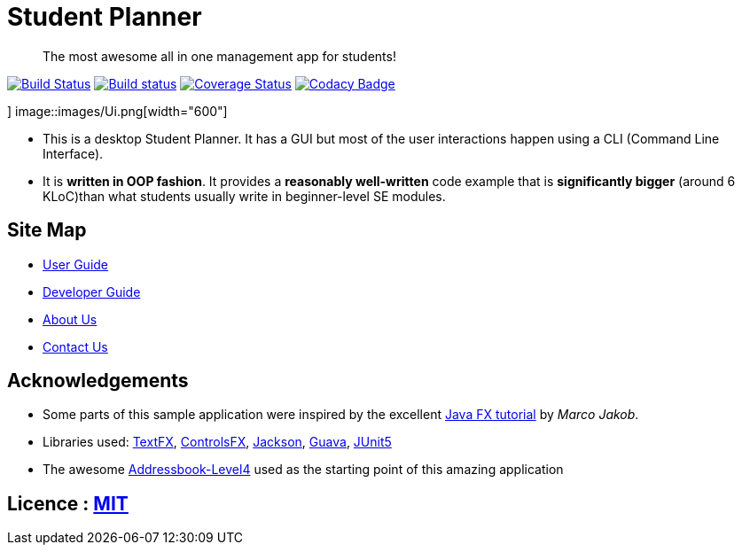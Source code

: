 = Student Planner
ifdef::env-github,env-browser[:relfileprefix: docs/]


> The most awesome all in one management app for students!


https://travis-ci.com/CS2113-AY1819S1-T13-1/main[image:https://travis-ci.com/CS2113-AY1819S1-T13-1/main.svg?branch=master[Build Status]]
https://ci.appveyor.com/project/QzSG/main[image:https://ci.appveyor.com/api/projects/status/g6ikkdmvc9v4mqop?svg=true[Build status]]
https://coveralls.io/github/CS2113-AY1819S1-T13-1/main?branch=master[image:https://coveralls.io/repos/github/CS2113-AY1819S1-T13-1/main/badge.svg?branch=master[Coverage Status]]
https://www.codacy.com/app/damith/addressbook-level4?utm_source=github.com&utm_medium=referral&utm_content=se-edu/addressbook-level4&utm_campaign=Badge_Grade[image:https://api.codacy.com/project/badge/Grade/fc0b7775cf7f4fdeaf08776f3d8e364a[Codacy Badge]]

ifdef::env-github[]
image::docs/images/Ui.png[width="600"]
endif::[]
]
ifndef::env-github[]
image::images/Ui.png[width="600"]
endif::[]

* This is a desktop Student Planner. It has a GUI but most of the user interactions happen using a CLI (Command Line Interface).
* It is *written in OOP fashion*. It provides a *reasonably well-written* code example that is *significantly bigger* (around 6 KLoC)than what students usually write in beginner-level SE modules.

== Site Map

* <<UserGuide#, User Guide>>
* <<DeveloperGuide#, Developer Guide>>
* <<AboutUs#, About Us>>
* <<ContactUs#, Contact Us>>

== Acknowledgements

* Some parts of this sample application were inspired by the excellent http://code.makery.ch/library/javafx-8-tutorial/[Java FX tutorial] by
_Marco Jakob_.
* Libraries used: https://github.com/TestFX/TestFX[TextFX], https://bitbucket.org/controlsfx/controlsfx/[ControlsFX], https://github.com/FasterXML/jackson[Jackson], https://github.com/google/guava[Guava], https://github.com/junit-team/junit5[JUnit5]
* The awesome https://github.com/se-edu/addressbook-level4[Addressbook-Level4] used as the starting point of this amazing application

== Licence : link:LICENSE[MIT]

